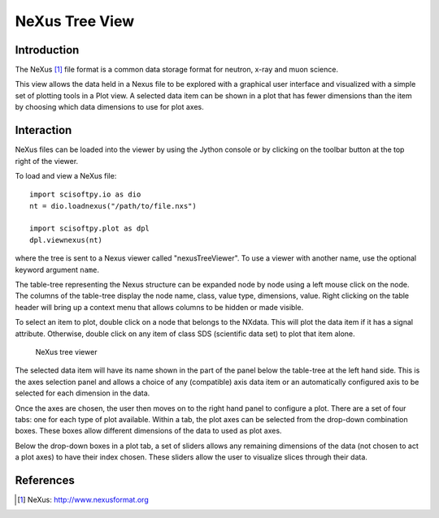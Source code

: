 NeXus Tree View
===============

Introduction
------------
The NeXus [#Nexus]_ file format is a common data storage format for neutron,
x-ray and muon science.

This view allows the data held in a Nexus file to be explored with a
graphical user interface and visualized with a simple set of plotting tools
in a Plot view. A selected data item can be shown in a plot that has fewer
dimensions than the item by choosing which data dimensions to use for plot
axes.

Interaction
-----------
NeXus files can be loaded into the viewer by using the Jython console or by
clicking on the toolbar button at the top right of the viewer.

To load and view a NeXus file::

    import scisoftpy.io as dio
    nt = dio.loadnexus("/path/to/file.nxs")

    import scisoftpy.plot as dpl
    dpl.viewnexus(nt)

where the tree is sent to a Nexus viewer called "nexusTreeViewer". To use
a viewer with another name, use the optional keyword argument ``name``.

The table-tree representing the Nexus structure can be expanded node by
node using a left mouse click on the node. The columns of the table-tree
display the node name, class, value type, dimensions, value. Right clicking
on the table header will bring up a context menu that allows columns to be
hidden or made visible.

To select an item to plot, double click on a node that belongs to the NXdata.
This will plot the data item if it has a signal attribute. Otherwise, double
click on any item of class SDS (scientific data set) to plot that item alone.

.. figure:: images/ntvstack01.png

   NeXus tree viewer

The selected data item will have its name shown in the part of the panel below
the table-tree at the left hand side. This is the axes selection panel and
allows a choice of any (compatible) axis data item or an automatically
configured axis to be selected for each dimension in the data.

Once the axes are chosen, the user then moves on to the right hand panel to
configure a plot. There are a set of four tabs: one for each type of plot
available. Within a tab, the plot axes can be selected from the drop-down
combination boxes. These boxes allow different dimensions of the data to used
as plot axes.

Below the drop-down boxes in a plot tab, a set of sliders allows any remaining
dimensions of the data (not chosen to act a plot axes) to have their index
chosen. These sliders allow the user to visualize slices through their data.

References
----------
.. [#Nexus] NeXus: http://www.nexusformat.org
